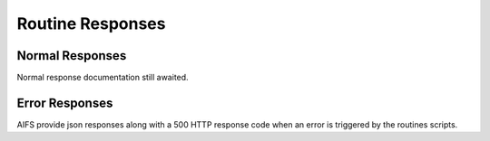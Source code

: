 Routine Responses
========================

Normal Responses
----------------

Normal response documentation still awaited.



Error Responses
---------------

AIFS provide json responses along with a 500 HTTP response code when an error is triggered by the routines scripts.

+--------------+--------------------------------------------+--------------------------------------------+
| Error code | Message | Notes |
+--------------+--------------------------------------------+--------------------------------------------+
| **500** | |
+--------------+--------------------------------------------+--------------------------------------------+
| 500001 | Cannot open sql connection on host. | Your database parameters are wrong or your database is down. |
+--------------+--------------------------------------------+--------------------------------------------+
| 500002 | Impossible to select database on host. | |
+--------------+--------------------------------------------+--------------------------------------------+
| 500003 | Cannot execute query without connection. | Lost connection handle. |
+--------------+--------------------------------------------+--------------------------------------------+
| 500004 | We are unable to execute your request. | Query syntax error. This error trigger higher log level. |
+--------------+--------------------------------------------+--------------------------------------------+
| 500005 | Query not executed. | Data extraction errors, data type errors. |
+--------------+--------------------------------------------+--------------------------------------------+

